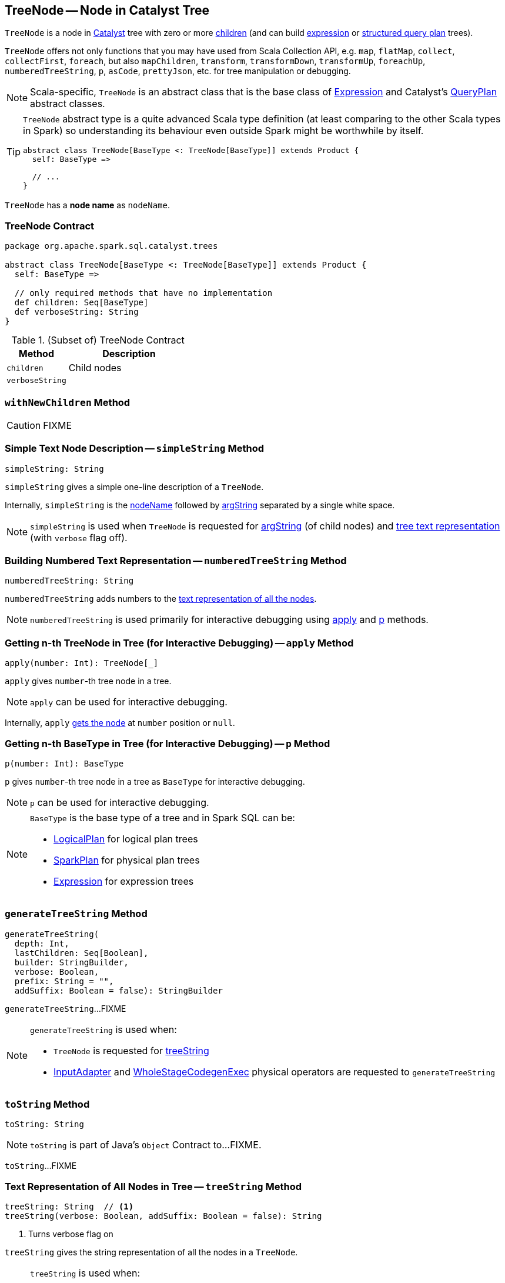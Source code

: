 == [[TreeNode]] TreeNode -- Node in Catalyst Tree

`TreeNode` is a node in link:spark-sql-catalyst.adoc[Catalyst] tree with zero or more <<children, children>> (and can build link:spark-sql-Expression.adoc[expression] or link:spark-sql-catalyst-QueryPlan.adoc[structured query plan] trees).

`TreeNode` offers not only functions that you may have used from Scala Collection API, e.g. `map`, `flatMap`, `collect`, `collectFirst`, `foreach`, but also `mapChildren`, `transform`, `transformDown`, `transformUp`, `foreachUp`, `numberedTreeString`, `p`, `asCode`, `prettyJson`, etc. for tree manipulation or debugging.

NOTE: Scala-specific, `TreeNode` is an abstract class that is the base class of link:spark-sql-Expression.adoc[Expression] and Catalyst's link:spark-sql-catalyst-QueryPlan.adoc[QueryPlan] abstract classes.

[TIP]
====
`TreeNode` abstract type is a quite advanced Scala type definition (at least comparing to the other Scala types in Spark) so understanding its behaviour even outside Spark might be worthwhile by itself.

[source, scala]
----
abstract class TreeNode[BaseType <: TreeNode[BaseType]] extends Product {
  self: BaseType =>

  // ...
}
----
====

[[nodeName]]
`TreeNode` has a *node name* as `nodeName`.

=== [[contract]] TreeNode Contract

[source, scala]
----
package org.apache.spark.sql.catalyst.trees

abstract class TreeNode[BaseType <: TreeNode[BaseType]] extends Product {
  self: BaseType =>

  // only required methods that have no implementation
  def children: Seq[BaseType]
  def verboseString: String
}
----

.(Subset of) TreeNode Contract
[cols="1,2",options="header",width="100%"]
|===
| Method
| Description

| [[children]] `children`
| Child nodes

| [[verboseString]] `verboseString`
|
|===

=== [[withNewChildren]] `withNewChildren` Method

CAUTION: FIXME

=== [[simpleString]] Simple Text Node Description -- `simpleString` Method

[source, scala]
----
simpleString: String
----

`simpleString` gives a simple one-line description of a `TreeNode`.

Internally, `simpleString` is the <<nodeName, nodeName>> followed by <<argString, argString>> separated by a single white space.

NOTE: `simpleString` is used when `TreeNode` is requested for <<argString, argString>> (of child nodes) and <<generateTreeString, tree text representation>> (with `verbose` flag off).

=== [[numberedTreeString]] Building Numbered Text Representation -- `numberedTreeString` Method

[source, scala]
----
numberedTreeString: String
----

`numberedTreeString` adds numbers to the <<treeString, text representation of all the nodes>>.

NOTE: `numberedTreeString` is used primarily for interactive debugging using <<apply, apply>> and <<p, p>> methods.

=== [[apply]] Getting n-th TreeNode in Tree (for Interactive Debugging) -- `apply` Method

[source, scala]
----
apply(number: Int): TreeNode[_]
----

`apply` gives `number`-th tree node in a tree.

NOTE: `apply` can be used for interactive debugging.

Internally, `apply` <<getNodeNumbered, gets the node>> at `number` position or `null`.

=== [[p]] Getting n-th BaseType in Tree (for Interactive Debugging) -- `p` Method

[source, scala]
----
p(number: Int): BaseType
----

`p` gives `number`-th tree node in a tree as `BaseType` for interactive debugging.

NOTE: `p` can be used for interactive debugging.

[NOTE]
====
`BaseType` is the base type of a tree and in Spark SQL can be:

* link:spark-sql-LogicalPlan.adoc[LogicalPlan] for logical plan trees

* link:spark-sql-SparkPlan.adoc[SparkPlan] for physical plan trees

* link:spark-sql-Expression.adoc[Expression] for expression trees
====

=== [[generateTreeString]] `generateTreeString` Method

[source, scala]
----
generateTreeString(
  depth: Int,
  lastChildren: Seq[Boolean],
  builder: StringBuilder,
  verbose: Boolean,
  prefix: String = "",
  addSuffix: Boolean = false): StringBuilder
----

`generateTreeString`...FIXME

[NOTE]
====
`generateTreeString` is used when:

* `TreeNode` is requested for <<treeString, treeString>>

* link:spark-sql-SparkPlan-InputAdapter.adoc#generateTreeString[InputAdapter] and link:spark-sql-SparkPlan-WholeStageCodegenExec.adoc#generateTreeString[WholeStageCodegenExec] physical operators are requested to `generateTreeString`
====

=== [[toString]] `toString` Method

[source, scala]
----
toString: String
----

NOTE: `toString` is part of Java's `Object` Contract to...FIXME.

`toString`...FIXME

=== [[treeString]] Text Representation of All Nodes in Tree -- `treeString` Method

[source, scala]
----
treeString: String  // <1>
treeString(verbose: Boolean, addSuffix: Boolean = false): String
----
<1> Turns verbose flag on

`treeString` gives the string representation of all the nodes in a `TreeNode`.

[NOTE]
====
`treeString` is used when:

* `TreeNode` is requested for the <<numberedTreeString, numbered text representation>> and the <<toString, string representation>>

* `QueryExecution` is requested for link:spark-sql-QueryExecution.adoc#simpleString[simpleString], link:spark-sql-QueryExecution.adoc#toString[toString] and link:spark-sql-QueryExecution.adoc#stringWithStats[stringWithStats]
====
